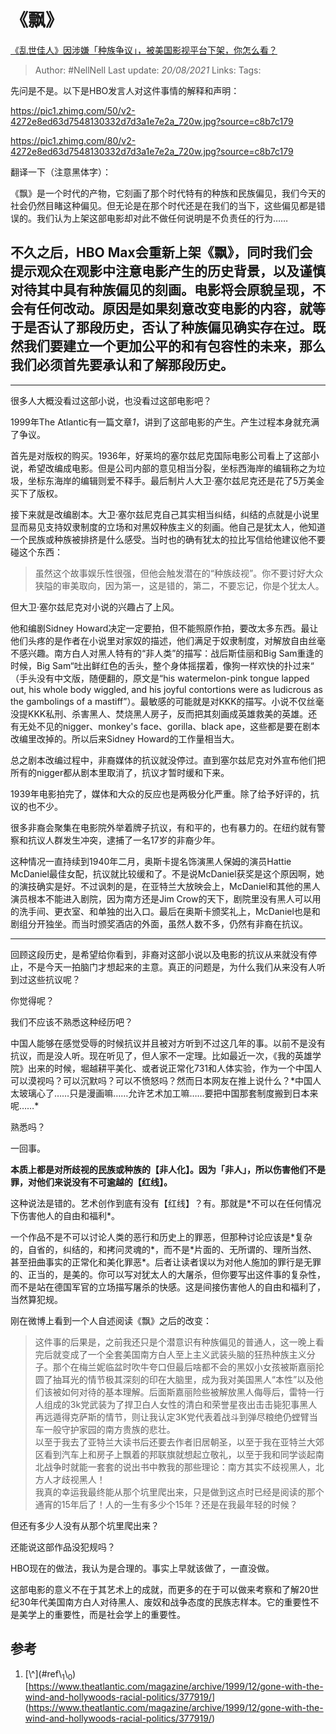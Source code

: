* 《飘》
  :PROPERTIES:
  :CUSTOM_ID: 飘
  :END:

[[https://www.zhihu.com/question/400530800/answer/1276292003][《乱世佳人》因涉嫌「种族争议」，被美国影视平台下架，你怎么看？]]

#+BEGIN_QUOTE
  Author: #NellNell Last update: /20/08/2021/ Links: Tags:
#+END_QUOTE

先问是不是。以下是HBO发言人对这件事情的解释和声明：

[[https://pic1.zhimg.com/50/v2-4272e8ed63d7548130332d7d3a1e7e2a_720w.jpg?source=c8b7c179]]

[[https://pic1.zhimg.com/80/v2-4272e8ed63d7548130332d7d3a1e7e2a_720w.jpg?source=c8b7c179]]

翻译一下（注意黑体字）：

《飘》是一个时代的产物，它刻画了那个时代特有的种族和民族偏见，我们今天的社会仍然目睹这种偏见。但无论是在那个时代还是在我们的当下，这些偏见都是错误的。我们认为上架这部电影却对此不做任何说明是不负责任的行为......

** *不久之后，HBO
Max会重新上架《飘》，同时我们会提示观众在观影中注意电影产生的历史背景，以及谨慎对待其中具有种族偏见的刻画。电影将会原貌呈现，不会有任何改动。原因是如果刻意改变电影的内容，就等于是否认了那段历史，否认了种族偏见确实存在过。既然我们要建立一个更加公平的和有包容性的未来，那么我们必须首先要承认和了解那段历史。*
   :PROPERTIES:
   :CUSTOM_ID: 不久之后hbo-max会重新上架飘同时我们会提示观众在观影中注意电影产生的历史背景以及谨慎对待其中具有种族偏见的刻画电影将会原貌呈现不会有任何改动原因是如果刻意改变电影的内容就等于是否认了那段历史否认了种族偏见确实存在过既然我们要建立一个更加公平的和有包容性的未来那么我们必须首先要承认和了解那段历史
   :END:

--------------

很多人大概没看过这部小说，也没看过这部电影吧？

1999年The
Atlantic有一篇文章[[ref_1][1]]，讲到了这部电影的产生。产生过程本身就充满了争议。

首先是对版权的购买。1936年，好莱坞的塞尔兹尼克国际电影公司看上了这部小说，希望改编成电影。但是公司内部的意见相当分裂，坐标西海岸的编辑称之为垃圾，坐标东海岸的编辑则爱不释手。最后制片人大卫·塞尔兹尼克还是花了5万美金买下了版权。

接下来就是改编剧本。大卫·塞尔兹尼克自己其实相当纠结，纠结的点就是小说里显而易见支持奴隶制度的立场和对黑奴种族主义的刻画。他自己是犹太人，他知道一个民族或种族被排挤是什么感受。当时也的确有犹太的拉比写信给他建议他不要碰这个东西：

#+BEGIN_QUOTE
  虽然这个故事娱乐性很强，但他会触发潜在的“种族歧视”。你不要讨好大众狭隘的审美取向，因为第一，这是错的，第二，不要忘记，你是个犹太人。
#+END_QUOTE

但大卫·塞尔兹尼克对小说的兴趣占了上风。

他和编剧Sidney
Howard决定一定要拍，但不能照原作拍，要改太多东西。最让他们头疼的是作者在小说里对家奴的描述，他们满足于奴隶制度，对解放自由丝毫不感兴趣。南方白人对黑人特有的“非人类”的描写：战后斯佳丽和Big
Sam重逢的时候，Big
Sam“吐出鲜红色的舌头，整个身体摇摆着，像狗一样欢快的扑过来“
（手头没有中文版，随便翻的，原文是“his watermelon-pink tongue lapped
out, his whole body wiggled, and his joyful contortions were as
ludicrous as the gambolings of a
mastiff”）。最敏感的可能就是对KKK的描写。小说不仅丝毫没提KKK私刑、杀害黑人、焚烧黑人房子，反而把其刻画成英雄救美的英雄。还有无处不见的nigger、monkey's
face、gorilla、black ape，这些都是要在剧本改编里改掉的。所以后来Sidney
Howard的工作量相当大。

总之剧本改编过程中，非裔媒体的抗议就没停过。直到塞尔兹尼克对外宣布他们把所有的nigger都从剧本里取消了，抗议才暂时缓和下来。

1939年电影拍完了，媒体和大众的反应也是两极分化严重。除了给予好评的，抗议的也不少。

很多非裔会聚集在电影院外举着牌子抗议，有和平的，也有暴力的。在纽约就有警察和抗议人群发生冲突，逮捕了一名17岁的非裔少年。

这种情况一直持续到1940年二月，奥斯卡提名饰演黑人保姆的演员Hattie
McDaniel最佳女配，抗议就比较缓和了。不是说McDaniel获奖是这个原因啊，她的演技确实是好。不过讽刺的是，在亚特兰大放映会上，McDaniel和其他的黑人演员根本不能进入剧院，因为南方还是Jim
Crow的天下，剧院里没有黑人可以用的洗手间、更衣室、和单独的出入口。最后在奥斯卡颁奖礼上，McDaniel也是和剧组分开独坐。而当时颁奖酒店的外面，虽然人数不多，仍然有非裔在抗议。

--------------

回顾这段历史，是希望给你看到，非裔对这部小说以及电影的抗议从来就没有停止，不是今天一拍脑门才想起来的主意。真正的问题是，为什么我们从来没有人听到过这些抗议呢？

你觉得呢？

我们不应该不熟悉这种经历吧？

中国人能够在感觉受辱的时候抗议并且被对方听到不过这几年的事。以前不是没有抗议，而是没人听。现在听见了，但人家不一定理。比如最近一次，《我的英雄学院》出来的时候，堀越耕平美化、或者说正常化731和人体实验，作为一个中国人可以漠视吗？可以沉默吗？可以不愤怒吗？然而日本网友在推上说什么？*中国人太玻璃心了......只是漫画嘛......允许艺术加工嘛......要把中国那套制度搬到日本来呢......*

熟悉吗？

一回事。

*本质上都是对所歧视的民族或种族的【非人化】。因为「非人」，所以伤害他们不是罪，对他们来说没有不可逾越的【红线】。*

这种说法是错的。艺术创作到底有没有【红线】？有。那就是*不可以在任何情况下伤害他人的自由和福利*。

一个作品不是不可以讨论人类的恶行和历史上的罪恶，但那种讨论应该是*复杂的，自省的，纠结的，和拷问灵魂的*，而不是*片面的、无所谓的、理所当然、甚至扭曲事实的正常化和美化罪恶*。后者让读者误以为对他人施加的罪行是无罪的、正当的，是美的。你可以写对犹太人的大屠杀，但你要写出这件事的复杂性，而不是站在德国军官的立场描写屠杀的快感。这是间接伤害他人的自由和福利了，当然算犯规。

刚在微博上看到一个人自述阅读《飘》之后的改变：

#+BEGIN_QUOTE
  这件事的后果是，之前我还只是个潜意识有种族偏见的普通人，这一晚上看完后就变成了一个全套美国南方白人至上主义武装头脑的狂热种族主义分子。那个在梅兰妮临盆时吹牛夸口但最后啥都不会的黑奴小女孩被斯嘉丽抡圆了抽耳光的情节极其深刻的印在大脑里，成为我对美国黑人“本性”以及他们该被如何对待的基本理解。后面斯嘉丽险些被解放黑人侮辱后，雷特一行人组成的3k党武装为了捍卫白人女性的清白和荣誉星夜出击击毙犯事黑人再远遁得克萨斯的情节，则让我认定3K党代表着战斗到弹尽粮绝仍螳臂当车一般守护家园的南方贵族的悲壮。\\
  以至于我去了亚特兰大读书后还要去作者旧居朝圣，以至于我在亚特兰大郊区看到汽车上和房子上飘着的邦联旗就想起立敬礼，以至于我和同学谈起南北战争时就能一套套的说出书中教我的那些理论：南方其实不歧视黑人，北方人才歧视黑人！\\
  我真的幸运我最终能从那个坑里爬出来，只是做到这点时已经是阅读的那个通宵的15年后了！人的一生有多少个15年？还是在我最年轻的时候？
#+END_QUOTE

但还有多少人没有从那个坑里爬出来？

还能说这部作品没犯规吗？

HBO现在的做法，我认为是合理的。事实上早就该做了，一直没做。

这部电影的意义不在于其艺术上的成就，而更多的在于可以做来考察和了解20世纪30年代美国南方白人对待黑人、废奴和战争态度的民族志样本。它的重要性不是美学上的重要性，而是社会学上的重要性。

** 参考
   :PROPERTIES:
   :CUSTOM_ID: 参考
   :END:

1. [\^](#ref\_1\_0)[https://www.theatlantic.com/magazine/archive/1999/12/gone-with-the-wind-and-hollywoods-racial-politics/377919/](https://www.theatlantic.com/magazine/archive/1999/12/gone-with-the-wind-and-hollywoods-racial-politics/377919/)
